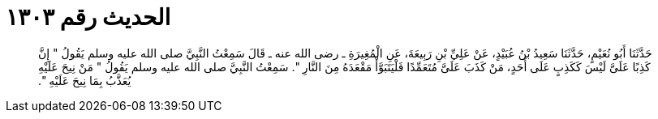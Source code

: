 
= الحديث رقم ١٣٠٣

[quote.hadith]
حَدَّثَنَا أَبُو نُعَيْمٍ، حَدَّثَنَا سَعِيدُ بْنُ عُبَيْدٍ، عَنْ عَلِيِّ بْنِ رَبِيعَةَ، عَنِ الْمُغِيرَةِ ـ رضى الله عنه ـ قَالَ سَمِعْتُ النَّبِيَّ صلى الله عليه وسلم يَقُولُ ‏"‏ إِنَّ كَذِبًا عَلَىَّ لَيْسَ كَكَذِبٍ عَلَى أَحَدٍ، مَنْ كَذَبَ عَلَىَّ مُتَعَمِّدًا فَلْيَتَبَوَّأْ مَقْعَدَهُ مِنَ النَّارِ ‏"‏‏.‏ سَمِعْتُ النَّبِيَّ صلى الله عليه وسلم يَقُولُ ‏"‏ مَنْ نِيحَ عَلَيْهِ يُعَذَّبُ بِمَا نِيحَ عَلَيْهِ ‏"‏‏.‏